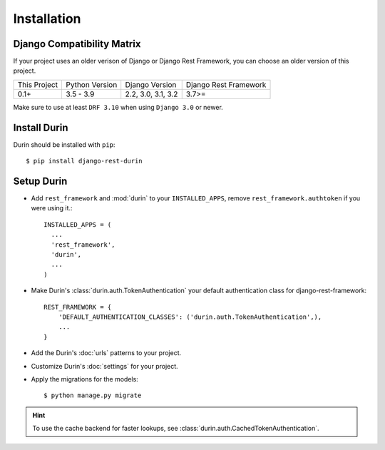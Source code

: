 Installation
================

Django Compatibility Matrix
--------------------------------
If your project uses an older verison of Django or Django Rest Framework, you can choose an older version of this project.

+--------------+----------------+---------------------+----------------------+
| This Project | Python Version | Django Version      | Django Rest Framework|
+--------------+----------------+---------------------+----------------------+
| 0.1+         | 3.5 - 3.9      | 2.2, 3.0, 3.1, 3.2  | 3.7>=                |
+--------------+----------------+---------------------+----------------------+


Make sure to use at least ``DRF 3.10`` when using ``Django 3.0`` or newer.

Install Durin
--------------

Durin should be installed with ``pip``:

.. parsed-literal::
    $ pip install django-rest-durin


Setup Durin
--------------

- Add ``rest_framework`` and :mod:`durin` to your ``INSTALLED_APPS``, remove 
  ``rest_framework.authtoken`` if you were using it.::

    INSTALLED_APPS = (
      ...
      'rest_framework',
      'durin',
      ...
    )

- Make Durin's :class:`durin.auth.TokenAuthentication` your default authentication class
  for django-rest-framework::

    REST_FRAMEWORK = {
        'DEFAULT_AUTHENTICATION_CLASSES': ('durin.auth.TokenAuthentication',),
        ...
    }

- Add the Durin's :doc:`urls` patterns to your project.

- Customize Durin's :doc:`settings` for your project.

- Apply the migrations for the models:

  .. parsed-literal::
      $ python manage.py migrate


.. Hint:: To use the cache backend for faster lookups, see :class:`durin.auth.CachedTokenAuthentication`.